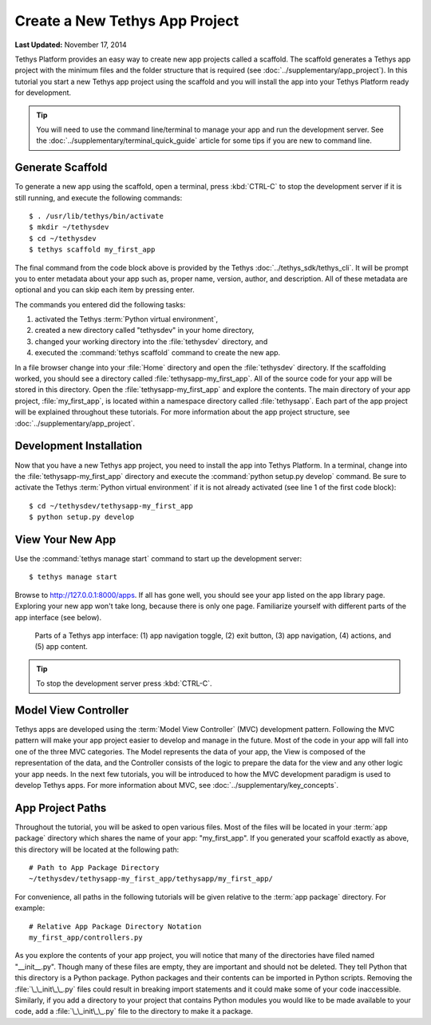 *******************************
Create a New Tethys App Project
*******************************

**Last Updated:** November 17, 2014

Tethys Platform provides an easy way to create new app projects called a scaffold. The scaffold generates a Tethys app project with the minimum files and the folder structure that is required (see :doc:`../supplementary/app_project`). In this tutorial you start a new Tethys app project using the scaffold and you will install the app into your Tethys Platform ready for development.

.. tip::

   You will need to use the command line/terminal to manage your app and run the development server. See the :doc:`../supplementary/terminal_quick_guide` article for some tips if you are new to command line.

Generate Scaffold
=================

To generate a new app using the scaffold, open a terminal, press :kbd:`CTRL-C` to stop the development server if it is still running, and execute the following commands:

::

    $ . /usr/lib/tethys/bin/activate
    $ mkdir ~/tethysdev
    $ cd ~/tethysdev
    $ tethys scaffold my_first_app

The final command from the code block above is provided by the Tethys :doc:`../tethys_sdk/tethys_cli`. It will be prompt you to enter metadata about your app such as, proper name, version, author, and description. All of these metadata are optional and you can skip each item by pressing enter.

The commands you entered did the following tasks:

1. activated the Tethys :term:`Python virtual environment`,
2. created a new directory called "tethysdev" in your home directory,
3. changed your working directory into the :file:`tethysdev` directory, and
4. executed the :command:`tethys scaffold` command to create the new app.

In a file browser change into your :file:`Home` directory and open the :file:`tethysdev` directory. If the scaffolding worked, you should see a directory called :file:`tethysapp-my_first_app`. All of the source code for your app will be stored in this directory. Open the :file:`tethysapp-my_first_app` and explore the contents. The main directory of your app project, :file:`my_first_app`, is located within a namespace directory called :file:`tethysapp`. Each part of the app project will be explained throughout these tutorials. For more information about the app project structure, see :doc:`../supplementary/app_project`.

Development Installation
========================

Now that you have a new Tethys app project, you need to install the app into Tethys Platform. In a terminal, change into the :file:`tethysapp-my_first_app` directory and execute the :command:`python setup.py develop` command. Be sure to activate the Tethys :term:`Python virtual environment` if it is not already activated (see line 1 of the first code block):

::

    $ cd ~/tethysdev/tethysapp-my_first_app
    $ python setup.py develop


View Your New App
=================

Use the :command:`tethys manage start` command to start up the development server:

::

    $ tethys manage start

Browse to `<http://127.0.0.1:8000/apps>`_. If all has gone well, you should see your app listed on the app library page. Exploring your new app won't take long, because there is only one page. Familiarize yourself with different parts of the app interface (see below).

.. figure:: ../images/app_controls.png
    :width: 650px

    Parts of a Tethys app interface: (1) app navigation toggle, (2) exit button, (3) app navigation, (4) actions, and (5) app content.

.. tip::

    To stop the development server press :kbd:`CTRL-C`.

Model View Controller
=====================

Tethys apps are developed using the :term:`Model View Controller` (MVC) development pattern. Following the MVC pattern will make your app project easier to develop and manage in the future. Most of the code in your app will fall into one of the three MVC categories. The Model represents the data of your app, the View is composed of the representation of the data, and the Controller consists of the logic to prepare the data for the view and any other logic your app needs. In the next few tutorials, you will be introduced to how the MVC development paradigm is used to develop Tethys apps. For more information about MVC, see :doc:`../supplementary/key_concepts`.

App Project Paths
=================

Throughout the tutorial, you will be asked to open various files. Most of the files will be located in your :term:`app package` directory which shares the name of your app: "my_first_app". If you generated your scaffold exactly as above, this directory will be located at the following path:

::

    # Path to App Package Directory
    ~/tethysdev/tethysapp-my_first_app/tethysapp/my_first_app/

For convenience, all paths in the following tutorials will be given relative to the :term:`app package` directory. For example:

::

    # Relative App Package Directory Notation
    my_first_app/controllers.py

As you explore the contents of your app project, you will notice that many of the directories have filed named "__init__.py". Though many of these files are empty, they are important and should not be deleted. They tell Python that this directory is a Python package. Python packages and their contents can be imported in Python scripts. Removing the :file:`\_\_init\_\_.py` files could result in breaking import statements and it could make some of your code inaccessible. Similarly, if you add a directory to your project that contains Python modules you would like to be made available to your code, add a :file:`\_\_init\_\_.py` file to the directory to make it a package.